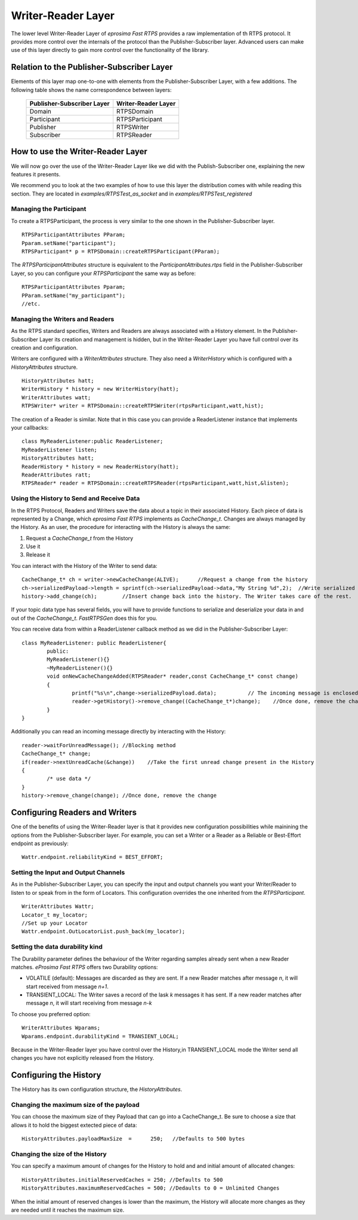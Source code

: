 Writer-Reader Layer
===================

The lower level Writer-Reader Layer of *eprosima Fast RTPS* provides a raw implementation of th RTPS protocol. It provides more control over the internals of the protocol than the Publisher-Subscriber layer. 
Advanced users can make use of this layer directly to gain more control over the functionality of the library.


Relation to the Publisher-Subscriber Layer
------------------------------------------

Elements of this layer map one-to-one with elements from the Publisher-Subscriber Layer, with a few additions. The following table shows the name correspondence between layers:

        +----------------------------+---------------------+
        | Publisher-Subscriber Layer | Writer-Reader Layer |
        +============================+=====================+
        |          Domain            |     RTPSDomain      |
        +----------------------------+---------------------+
        |        Participant         |   RTPSParticipant   |
        +----------------------------+---------------------+
        |         Publisher          |     RTPSWriter      |
        +----------------------------+---------------------+
        |         Subscriber         |     RTPSReader      |
        +----------------------------+---------------------+

How to use the Writer-Reader Layer 
----------------------------------

We will now go over the use of the Writer-Reader Layer like we did with the Publish-Subscriber one, explaining the new features it presents.

We recommend you to look at the two examples of how to use this layer the distribution comes with while reading this section. They are located in `examples/RTPSTest_as_socket` and in `examples/RTPSTest_registered`

Managing the Participant
^^^^^^^^^^^^^^^^^^^^^^^^

To create a RTPSParticipant, the process is very similar to the one shown in the Publisher-Subscriber layer. ::

        RTPSParticipantAttributes PParam;
        Pparam.setName("participant");
        RTPSParticipant* p = RTPSDomain::createRTPSParticipant(PParam);

The `RTPSParticipantAttributes` structure is equivalent to the `ParticipantAttributes.rtps` field in the Publisher-Subscriber Layer, so you can configure your `RTPSParticipant` the same way as before: ::

        RTPSParticipantAttributes Pparam;
        PParam.setName("my_participant");
        //etc.
	
Managing the Writers and Readers
^^^^^^^^^^^^^^^^^^^^^^^^^^^^^^^^

As the RTPS standard specifies, Writers and Readers are always associated with a History element. In the Publisher-Subscriber Layer its creation and management is hidden, 
but in the Writer-Reader Layer you have full control over its creation and configuration.

Writers are configured with a `WriterAttributes` structure. They also need a `WriterHistory` which is configured with a `HistoryAttributes` structure. ::

        HistoryAttributes hatt;
        WriterHistory * history = new WriterHistory(hatt);
        WriterAttributes watt;
        RTPSWriter* writer = RTPSDomain::createRTPSWriter(rtpsParticipant,watt,hist);

The creation of a Reader is similar. Note that in this case you can provide a ReaderListener instance that implements your callbacks: ::

        class MyReaderListener:public ReaderListener;
        MyReaderListener listen;
        HistoryAttributes hatt;
        ReaderHistory * history = new ReaderHistory(hatt);
        ReaderAttributes ratt;
        RTPSReader* reader = RTPSDomain::createRTPSReader(rtpsParticipant,watt,hist,&listen);

Using the History to Send and Receive Data
^^^^^^^^^^^^^^^^^^^^^^^^^^^^^^^^^^^^^^^^^^

In the RTPS Protocol, Readers and Writers save the data about a topic in their associated History. Each piece of data is represented by a Change, which *eprosima Fast RTPS* implements as `CacheChange_t`.
Changes are always managed by the History. As an user, the procedure for interacting with the History is always the same:

1. Request a `CacheChange_t` from the History
2. Use it
3. Release it
	
You can interact with the History of the Writer to send data: ::        

        CacheChange_t* ch = writer->newCacheChange(ALIVE);	//Request a change from the history
        ch->serializedPayload->length = sprintf(ch->serializedPayload->data,"My String %d",2);	//Write serialized data into the change
        history->add_change(ch);	//Insert change back into the history. The Writer takes care of the rest.

If your topic data type has several fields, you will have to provide functions to serialize and deserialize your data in and out of the `CacheChange_t`.
*FastRTPSGen* does this for you.
	
You can receive data from within a ReaderListener callback method as we did in the Publisher-Subscriber Layer: ::

        class MyReaderListener: public ReaderListener{
        	public:
        	MyReaderListener(){}
        	~MyReaderListener(){}
        	void onNewCacheChangeAdded(RTPSReader* reader,const CacheChange_t* const change)
        	{
        		printf("%s\n",change->serializedPayload.data);		// The incoming message is enclosed within the `change` in the function parameters
        		reader->getHistory()->remove_change((CacheChange_t*)change);	//Once done, remove the change
        	}
        }

Additionally you can read an incoming message directly by interacting with the History: ::

        reader->waitForUnreadMessage(); //Blocking method
        CacheChange_t* change;
        if(reader->nextUnreadCache(&change))	//Take the first unread change present in the History
        {
        	/* use data */
        }
        history->remove_change(change); //Once done, remove the change
	
Configuring Readers and Writers
-------------------------------
One of the benefits of using the Writer-Reader layer is that it provides new configuration possibilities while mainining the options from the Publisher-Subscriber layer.
For example, you can set a Writer or a Reader as a Reliable or Best-Effort endpoint as previously: ::

        Wattr.endpoint.reliabilityKind = BEST_EFFORT;

Setting the Input and Output Channels
^^^^^^^^^^^^^^^^^^^^^^^^^^^^^^^^^^^^^

As in the Publisher-Subscriber Layer, you can specify the input and output channels you want your Writer/Reader to listen to or speak from in the form of Locators. 
This configuration overrides the one inherited from the `RTPSParticipant`. ::

        WriterAttributes Wattr;
        Locator_t my_locator;
        //Set up your Locator
        Wattr.endpoint.OutLocatorList.push_back(my_locator);
	
Setting the data durability kind
^^^^^^^^^^^^^^^^^^^^^^^^^^^^^^^^

The Durability parameter defines the behaviour of the Writer regarding samples already sent when a new Reader matches. *eProsima Fast RTPS* offers two Durability options:

* VOLATILE (default): Messages are discarded as they are sent. If a new Reader matches after message *n*, it will start received from message *n+1*.
* TRANSIENT_LOCAL: The Writer saves a record of the lask *k* messages it has sent. If a new reader matches after message *n*, it will start receiving from message *n-k*

To choose you preferred option: ::

        WriterAttributes Wparams;
        Wparams.endpoint.durabilityKind = TRANSIENT_LOCAL;

Because in the Writer-Reader layer you have control over the History,in TRANSIENT_LOCAL mode the Writer send all changes you have not explicitly released from the History.

Configuring the History
-----------------------

The History has its own configuration structure, the `HistoryAttributes`.
	
Changing the maximum size of the payload
^^^^^^^^^^^^^^^^^^^^^^^^^^^^^^^^^^^^^^^^

You can choose the maximum size of they Payload that can go into a CacheChange_t. Be sure to choose a size that allows it to hold the biggest extected piece of data: ::
	
        HistoryAttributes.payloadMaxSize  =	 250;	//Defaults to 500 bytes

Changing the size of the History
^^^^^^^^^^^^^^^^^^^^^^^^^^^^^^^^

You can specify a maximum amount of changes for the History to hold and and initial amount of allocated changes: ::

        HistoryAttributes.initialReservedCaches = 250; //Defaults to 500
        HistoryAttributes.maximumReservedCaches = 500; //Dedaults to 0 = Unlimited Changes

When the initial amount of reserved changes is lower than the maximum, the History will allocate more changes as they are needed until it reaches the maximum size.

